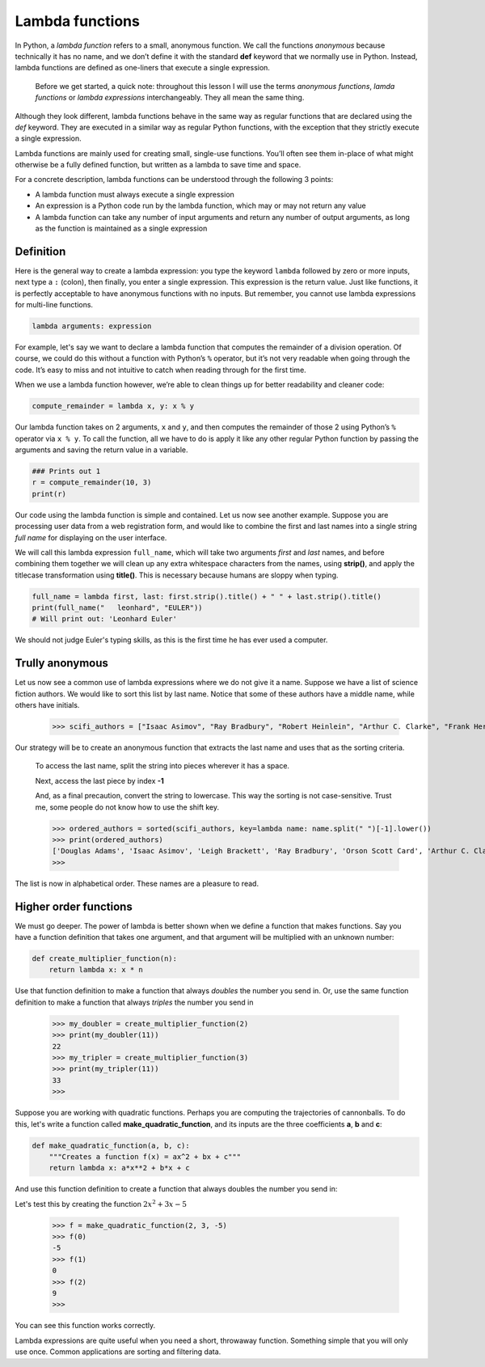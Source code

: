 ****************
Lambda functions
****************

In Python, a *lambda function* refers to a small, anonymous function. We call
the functions *anonymous* because technically it has no name, and we don’t define
it with the standard **def** keyword that we normally use in Python. Instead,
lambda functions are defined as one-liners that execute a single expression.

    Before we get started, a quick note: throughout this lesson I will use the
    terms *anonymous functions*, *lamda functions* or *lambda expressions*
    interchangeably. They all mean the same thing.

Although they look different, lambda functions behave in the same way as regular
functions that are declared using the *def* keyword. They are executed in a
similar way as regular Python functions, with the exception that they strictly
execute a single expression.

Lambda functions are mainly used for creating small, single-use functions. You’ll
often see them in-place of what might otherwise be a fully defined function, but
written as a lambda to save time and space.

For a concrete description, lambda functions can be understood through the
following 3 points:

- A lambda function must always execute a single expression
- An expression is a Python code run by the lambda function, which may or may
  not return any value
- A lambda function can take any number of input arguments and return any number
  of output arguments, as long as the function is maintained as a single
  expression


Definition
##########

Here is the general way to create a lambda expression: you type the keyword
``lambda`` followed by zero or more inputs, next type a ``:`` (colon), then
finally, you enter a single expression. This expression is the return value.
Just like functions, it is perfectly acceptable to have anonymous functions with
no inputs. But remember, you cannot use lambda expressions for multi-line
functions.

.. code-block:: python

    lambda arguments: expression

For example, let's say we want to declare a lambda function that computes the
remainder of a division operation. Of course, we could do this without a
function with Python’s ``%`` operator, but it’s not very readable when going
through the code. It’s easy to miss and not intuitive to catch when reading
through for the first time.

When we use a lambda function however, we’re able to clean things up for better
readability and cleaner code:

.. code-block:: python

    compute_remainder = lambda x, y: x % y

Our lambda function takes on 2 arguments, ``x`` and ``y``, and then computes the
remainder of those 2 using Python’s ``%`` operator via ``x % y``. To call the
function, all we have to do is apply it like any other regular Python function
by passing the arguments and saving the return value in a variable.

.. code-block:: python

    ### Prints out 1
    r = compute_remainder(10, 3)
    print(r)

Our code using the lambda function is simple and contained. Let us now see
another example. Suppose you are processing user data from a web registration
form, and would like to combine the first and last names into a single string
*full name* for displaying on the user interface.

We will call this lambda expression ``full_name``, which will take two arguments
*first* and *last* names, and before combining them together we will clean up
any extra whitespace characters from the names, using **strip()**, and apply the
titlecase transformation using **title()**. This is necessary because humans are
sloppy when typing.

.. code-block:: python

    full_name = lambda first, last: first.strip().title() + " " + last.strip().title()
    print(full_name("   leonhard", "EULER"))
    # Will print out: 'Leonhard Euler'

We should not judge Euler's typing skills, as this is the first time he has ever
used a computer.


Trully anonymous
################

Let us now see a common use of lambda expressions where we do not give it a name.
Suppose we have a list of science fiction authors. We would like to sort this
list by last name. Notice that some of these authors have a middle name, while
others have initials.

    >>> scifi_authors = ["Isaac Asimov", "Ray Bradbury", "Robert Heinlein", "Arthur C. Clarke", "Frank Herbert", "Orson Scott Card", "Douglas Adams", "H. G. Wells", "Leigh Brackett"]

Our strategy will be to create an anonymous function that extracts the last name
and uses that as the sorting criteria.

    To access the last name, split the string into pieces wherever it has a
    space.

    Next, access the last piece by index **-1**

    And, as a final precaution, convert the string to lowercase. This way the
    sorting is not case-sensitive. Trust me, some people do not know how to use
    the shift key.


    >>> ordered_authors = sorted(scifi_authors, key=lambda name: name.split(" ")[-1].lower())
    >>> print(ordered_authors)
    ['Douglas Adams', 'Isaac Asimov', 'Leigh Brackett', 'Ray Bradbury', 'Orson Scott Card', 'Arthur C. Clarke', 'Robert Heinlein', 'Frank Herbert', 'H. G. Wells']
    >>>

The list is now in alphabetical order. These names are a pleasure to read.


Higher order functions
######################

We must go deeper. The power of lambda is better shown when we define a function
that makes functions. Say you have a function definition that takes one argument,
and that argument will be multiplied with an unknown number:

.. code-block:: python

    def create_multiplier_function(n):
        return lambda x: x * n

Use that function definition to make a function that always *doubles* the number
you send in. Or, use the same function definition to make a function that always
*triples* the number you send in

    >>> my_doubler = create_multiplier_function(2)
    >>> print(my_doubler(11))
    22
    >>> my_tripler = create_multiplier_function(3)
    >>> print(my_tripler(11))
    33
    >>>

Suppose you are working with quadratic functions. Perhaps you are computing the
trajectories of cannonballs. To do this, let's write a function called
**make_quadratic_function**, and its inputs are the three coefficients **a**,
**b** and **c**:

.. code-block:: python

    def make_quadratic_function(a, b, c):
        """Creates a function f(x) = ax^2 + bx + c"""
        return lambda x: a*x**2 + b*x + c

And use this function definition to create a function that always doubles the
number you send in:

Let's test this by creating the function :math:`2x^2 + 3x - 5`

    >>> f = make_quadratic_function(2, 3, -5)
    >>> f(0)
    -5
    >>> f(1)
    0
    >>> f(2)
    9
    >>>

You can see this function works correctly.

Lambda expressions are quite useful when you need a short, throwaway function.
Something simple that you will only use once. Common applications are sorting
and filtering data.
